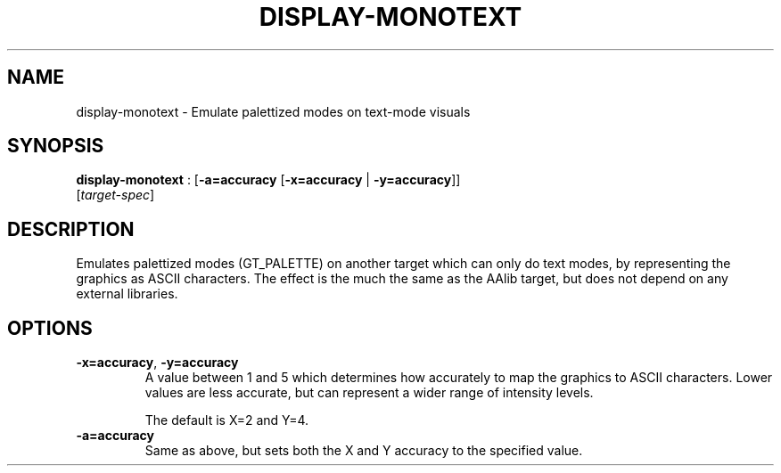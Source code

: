 .\"Generated by ggi version of db2man.xsl. Don't modify this, modify the source.
.de Sh \" Subsection
.br
.if t .Sp
.ne 5
.PP
\fB\\$1\fR
.PP
..
.de Sp \" Vertical space (when we can't use .PP)
.if t .sp .5v
.if n .sp
..
.de Ip \" List item
.br
.ie \\n(.$>=3 .ne \\$3
.el .ne 3
.IP "\\$1" \\$2
..
.TH "DISPLAY-MONOTEXT" 7 "" "" ""
.SH NAME
display-monotext \- Emulate palettized modes on text-mode visuals
.SH "SYNOPSIS"

.nf
\fBdisplay-monotext\fR : [\fB\fB-a=accuracy\fR\fR [\fB\fB-x=accuracy\fR\fR | \fB\fB-y=accuracy\fR\fR]]
                 [\fItarget-spec\fR]
.fi

.SH "DESCRIPTION"

.PP
Emulates palettized modes (GT_PALETTE) on another target which can only do text modes, by representing the graphics as ASCII characters. The effect is the much the same as the AAlib target, but does not depend on any external libraries.

.SH "OPTIONS"

.TP
\fB-x=accuracy\fR, \fB-y=accuracy\fR
A value between 1 and 5 which determines how accurately to map the graphics to ASCII characters. Lower values are less accurate, but can represent a wider range of intensity levels.

The default is X=2 and Y=4.

.TP
\fB-a=accuracy\fR
Same as above, but sets both the X and Y accuracy to the specified value.

